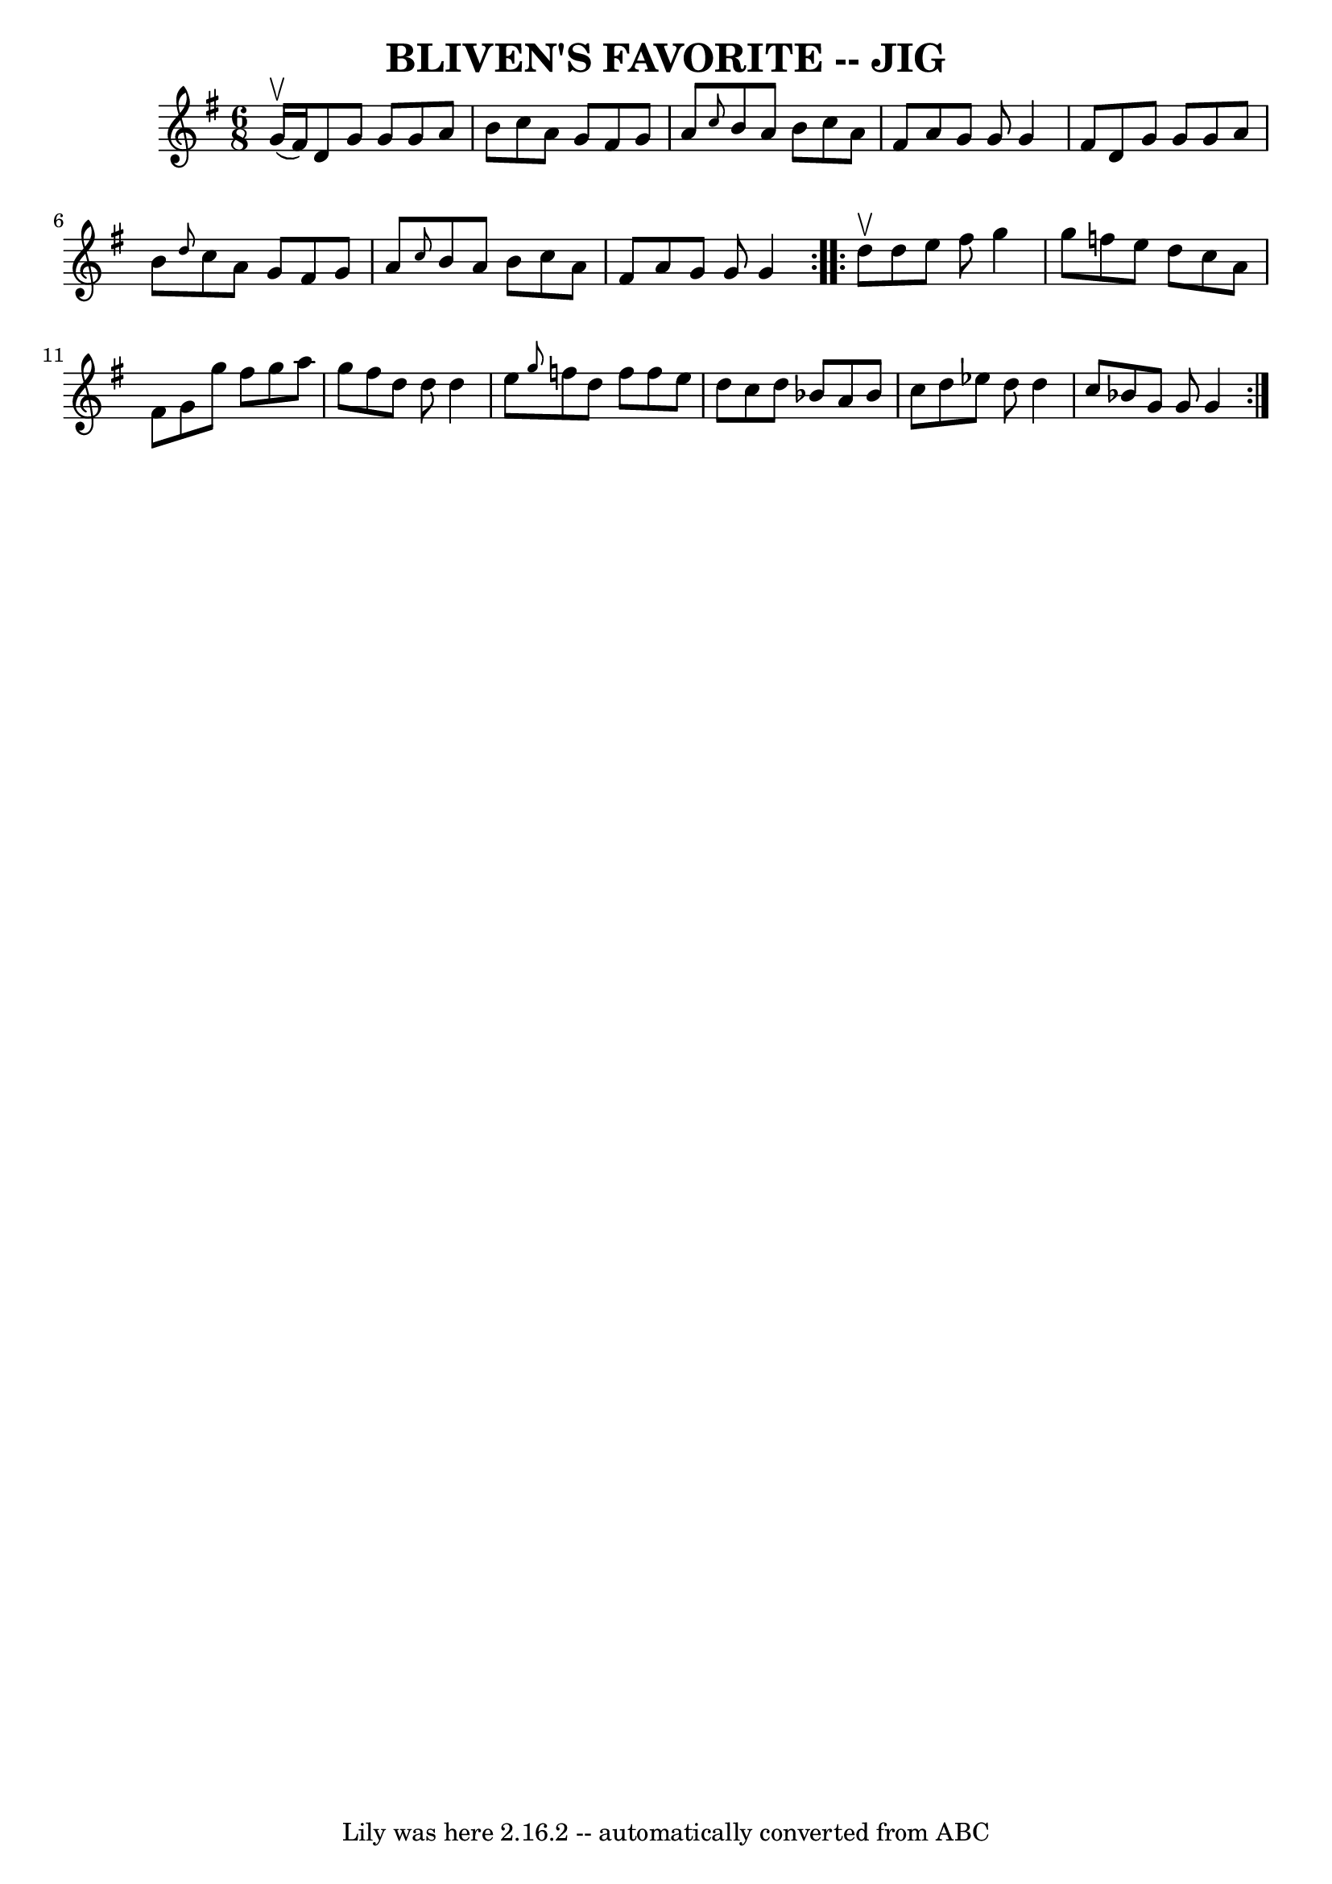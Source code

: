 \version "2.7.40"
\header {
	book = "Ryan's Mammoth Collection of Fiddle Tunes"
	crossRefNumber = "1"
	footnotes = ""
	tagline = "Lily was here 2.16.2 -- automatically converted from ABC"
	title = "BLIVEN'S FAVORITE -- JIG"
}
voicedefault =  {
\set Score.defaultBarType = "empty"

\repeat volta 2 {
\time 6/8 \key g \major g'16 (^\upbow fis'16)       |
 d'8    
g'8 g'8 g'8 a'8 b'8    |
 c''8 a'8 g'8 fis'8    
g'8 a'8    |
 \grace { c''8  } b'8 a'8 b'8 c''8 a'8   
 fis'8    |
 a'8 g'8 g'8 g'4 fis'8        |
 d'8    
g'8 g'8 g'8 a'8 b'8    |
 \grace { d''8  } c''8 a'8   
 g'8 fis'8 g'8 a'8    |
 \grace { c''8  } b'8 a'8 b'8 
 c''8 a'8 fis'8    |
 a'8 g'8 g'8 g'4    }     
\repeat volta 2 { d''8^\upbow       |
 d''8 e''8 fis''8    
g''4 g''8    |
 f''8 e''8 d''8 c''8 a'8 fis'8    
|
 g'8 g''8 fis''8 g''8 a''8 g''8    |
 fis''8   
 d''8 d''8 d''4 e''8        |
 \grace { g''8  } f''8    
d''8 f''8 f''8 e''8 d''8    |
 c''8 d''8 bes'8 a'8 
 bes'8 c''8    |
 d''8 ees''8 d''8 d''4 c''8    
|
 bes'8 g'8 g'8 g'4    }   
}

\score{
    <<

	\context Staff="default"
	{
	    \voicedefault 
	}

    >>
	\layout {
	}
	\midi {}
}
